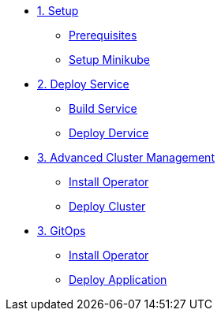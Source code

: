 * xref:01-setup.adoc[1. Setup]
** xref:01-setup.adoc#prerequisite[Prerequisites]
** xref:01-setup.adoc#minikube[Setup Minikube]

* xref:02-deploy.adoc[2. Deploy Service]
** xref:02-deploy.adoc#package[Build Service]
** xref:02-deploy.adoc#deploy[Deploy Dervice]

* xref:03-acm.adoc[3. Advanced Cluster Management]
** xref:03-acm.adoc#operator[Install Operator]
** xref:03-acm.adoc#deploy[Deploy Cluster]

* xref:04-gitops.adoc[3. GitOps]
** xref:04-gitops.adoc#operator[Install Operator]
** xref:04-gitops.adoc#deploy[Deploy Application]
